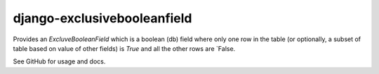 ============================
django-exclusivebooleanfield
============================

Provides an `ExcluveBooleanField` which is a boolean (db) field where only
one row in the table (or optionally, a subset of table based on value of
other fields) is `True` and all the other rows are `False.

See GitHub for usage and docs.